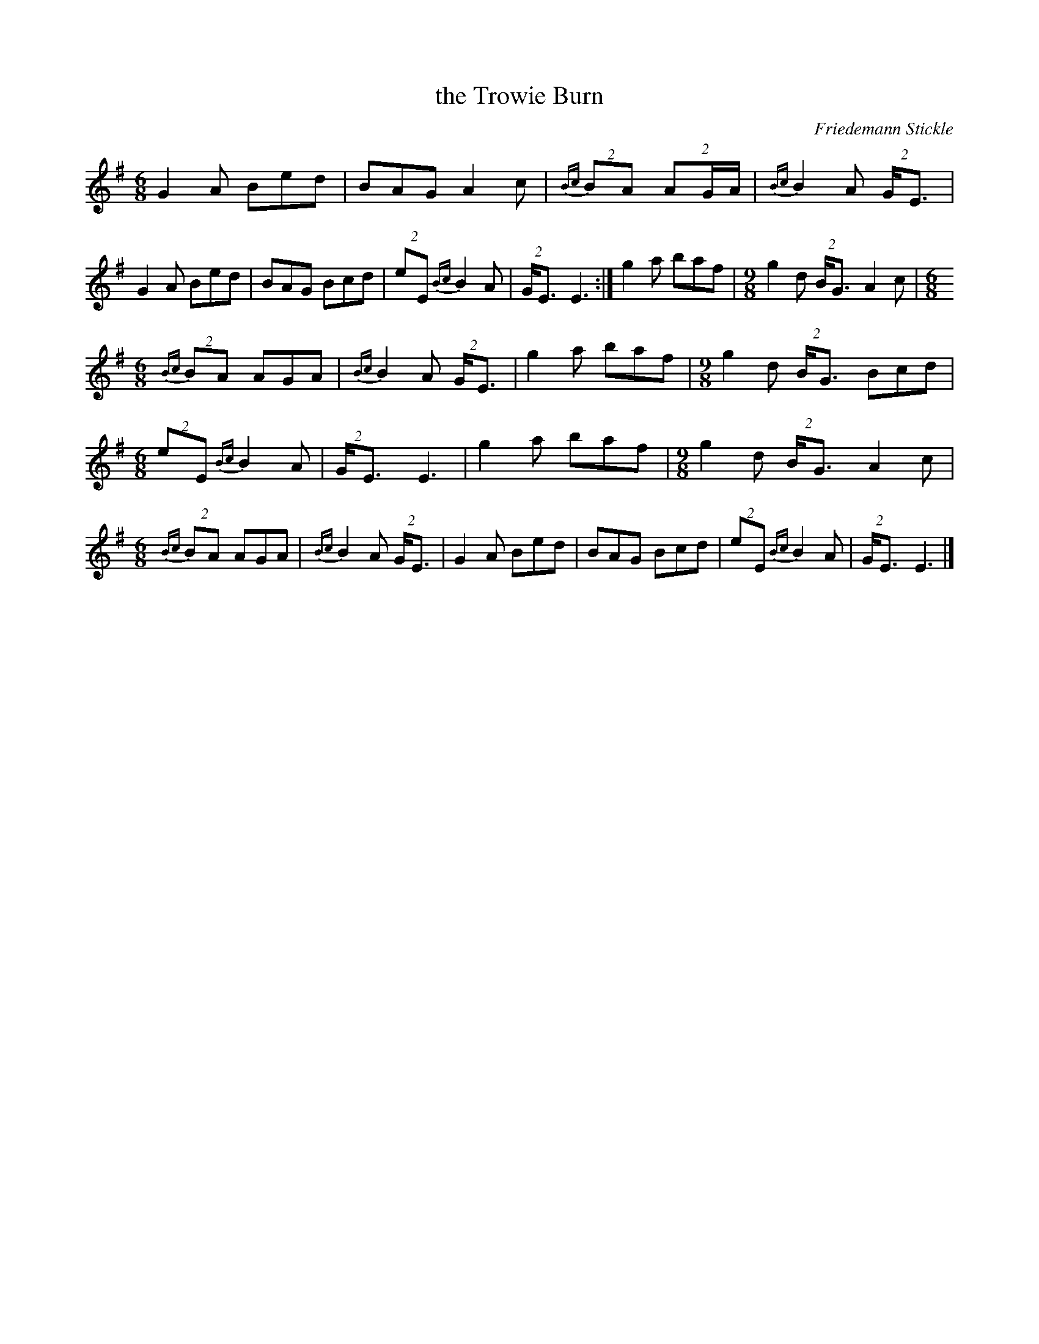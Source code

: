 X:1
T: the Trowie Burn
C:Friedemann Stickle
R:jig
M:6/8
K:EMin
G2A Bed|BAG A2c|{Bc}(2BA (2::3AG/A/|{Bc}B2A (2G<E|\
G2A Bed|BAG Bcd|(2eE {Bc}B2A|(2G<E E3:|g2a baf| [M:9/8] \
g2d (2B<G A2c| [M:6/8]
{Bc}(2BA AGA|{Bc}B2A (2G<E|g2a baf| [M:9/8] \
g2d (2B<G Bcd| [M:6/8]\
(2eE {Bc}B2A|(2G<E E3|g2a baf| [M:9/8]\
g2d (2B<G A2c| [M:6/8]\
{Bc}(2BA AGA|{Bc}B2A (2G<E|G2A Bed|\
BAG Bcd|(2eE {Bc}B2A|(2G<E E3|]
